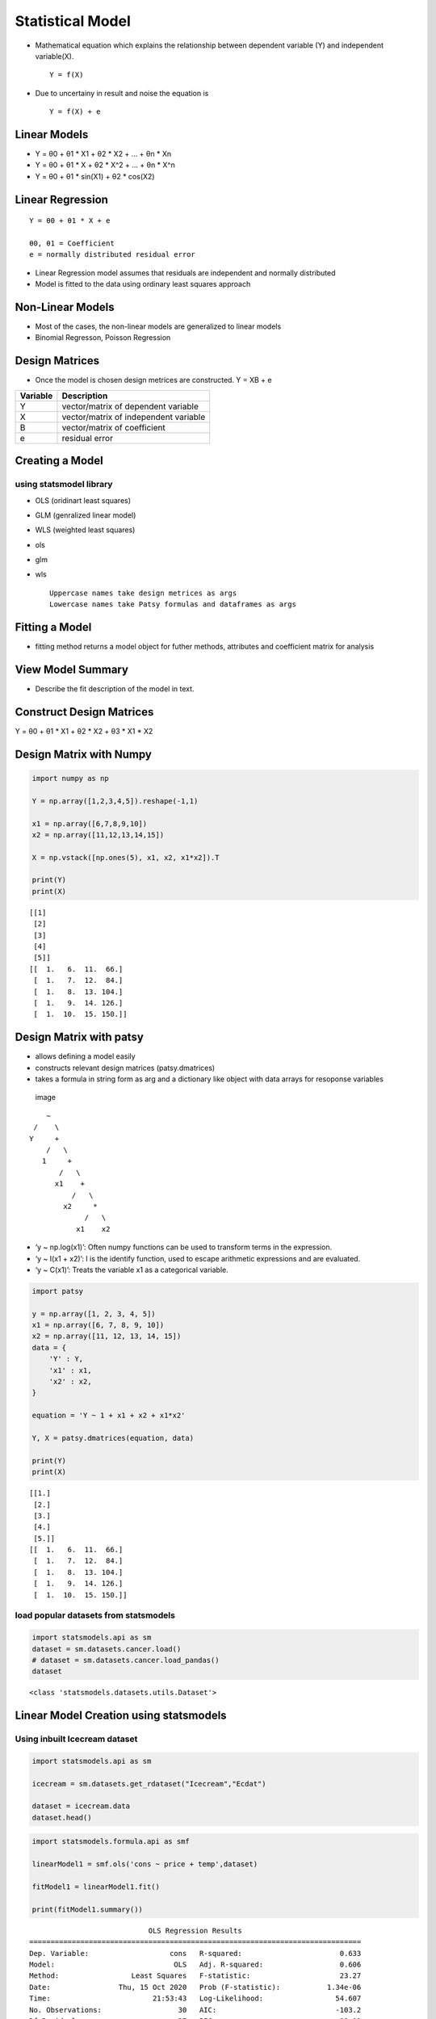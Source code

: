 Statistical Model
=================

-  Mathematical equation which explains the relationship between
   dependent variable (Y) and independent variable(X).

   ::

          Y = f(X)

-  Due to uncertainy in result and noise the equation is

   ::

          Y = f(X) + e

Linear Models
-------------

-  Y = θ0 + θ1 \* X1 + θ2 \* X2 + … + θn \* Xn
-  Y = θ0 + θ1 \* X + θ2 \* X^2 + … + θn \* X^n
-  Y = θ0 + θ1 \* sin(X1) + θ2 \* cos(X2)

Linear Regression
-----------------

::

   Y = θ0 + θ1 * X + e

   θ0, θ1 = Coefficient 
   e = normally distributed residual error 

-  Linear Regression model assumes that residuals are independent and
   normally distributed
-  Model is fitted to the data using ordinary least squares approach

Non-Linear Models
-----------------

-  Most of the cases, the non-linear models are generalized to linear
   models
-  Binomial Regresson, Poisson Regression

Design Matrices
---------------

-  Once the model is chosen design metrices are constructed. Y = XB + e

======== =====================================
Variable Description
======== =====================================
Y        vector/matrix of dependent variable
X        vector/matrix of independent variable
B        vector/matrix of coefficient
e        residual error
======== =====================================

Creating a Model
----------------

using statsmodel library
~~~~~~~~~~~~~~~~~~~~~~~~

-  OLS (oridinart least squares)

-  GLM (genralized linear model)

-  WLS (weighted least squares)

-  ols

-  glm

-  wls

   ::

        Uppercase names take design metrices as args 
        Lowercase names take Patsy formulas and dataframes as args 

Fitting a Model
---------------

-  fitting method returns a model object for futher methods, attributes
   and coefficient matrix for analysis

View Model Summary
------------------

-  Describe the fit description of the model in text.

.. raw:: html

   <hr>

Construct Design Matrices
-------------------------

Y = θ0 + θ1 \* X1 + θ2 \* X2 + θ3 \* X1 \* X2

Design Matrix with Numpy
------------------------

.. code:: ipython3

    import numpy as np 
    
    Y = np.array([1,2,3,4,5]).reshape(-1,1)
    
    x1 = np.array([6,7,8,9,10])
    x2 = np.array([11,12,13,14,15])
    
    X = np.vstack([np.ones(5), x1, x2, x1*x2]).T 
    
    print(Y)
    print(X)


.. parsed-literal::

    [[1]
     [2]
     [3]
     [4]
     [5]]
    [[  1.   6.  11.  66.]
     [  1.   7.  12.  84.]
     [  1.   8.  13. 104.]
     [  1.   9.  14. 126.]
     [  1.  10.  15. 150.]]


Design Matrix with patsy
------------------------

-  allows defining a model easily
-  constructs relevant design matrices (patsy.dmatrices)
-  takes a formula in string form as arg and a dictionary like object
   with data arrays for resoponse variables

.. figure:: https://patsy.readthedocs.io/en/v0.1.0/_images/formula-structure.png
   :alt: image

   image

::

                            ~
                         /    \ 
                        Y     +
                            /   \
                           1     +
                               /   \
                              x1    +
                                  /   \
                                x2     *
                                     /   \
                                   x1    x2
                                   
                                   

-  ‘y ~ np.log(x1)’: Often numpy functions can be used to transform
   terms in the expression.
-  ‘y ~ I(x1 + x2)’: I is the identify function, used to escape
   arithmetic expressions and are evaluated.
-  ‘y ~ C(x1)’: Treats the variable x1 as a categorical variable.

.. code:: ipython3

    import patsy 
    
    y = np.array([1, 2, 3, 4, 5])
    x1 = np.array([6, 7, 8, 9, 10])
    x2 = np.array([11, 12, 13, 14, 15])
    data = {
        'Y' : Y,
        'x1' : x1,
        'x2' : x2,
    }
    
    equation = 'Y ~ 1 + x1 + x2 + x1*x2'
    
    Y, X = patsy.dmatrices(equation, data)
    
    print(Y)
    print(X)


.. parsed-literal::

    [[1.]
     [2.]
     [3.]
     [4.]
     [5.]]
    [[  1.   6.  11.  66.]
     [  1.   7.  12.  84.]
     [  1.   8.  13. 104.]
     [  1.   9.  14. 126.]
     [  1.  10.  15. 150.]]


load popular datasets from statsmodels
~~~~~~~~~~~~~~~~~~~~~~~~~~~~~~~~~~~~~~

.. code:: ipython3

    import statsmodels.api as sm 
    dataset = sm.datasets.cancer.load()
    # dataset = sm.datasets.cancer.load_pandas()
    dataset




.. parsed-literal::

    <class 'statsmodels.datasets.utils.Dataset'>



.. raw:: html

   <hr/>

Linear Model Creation using statsmodels
---------------------------------------

Using inbuilt  Icecream  dataset
~~~~~~~~~~~~~~~~~~~~~~~~~~~~~~

.. code:: ipython3

    import statsmodels.api as sm
    
    icecream = sm.datasets.get_rdataset("Icecream","Ecdat")
    
    dataset = icecream.data
    dataset.head()




.. raw:: html

    <div>
    <style scoped>
        .dataframe tbody tr th:only-of-type {
            vertical-align: middle;
        }
    
        .dataframe tbody tr th {
            vertical-align: top;
        }
    
        .dataframe thead th {
            text-align: right;
        }
    </style>
    <table border="1" class="dataframe">
      <thead>
        <tr style="text-align: right;">
          <th></th>
          <th>cons</th>
          <th>income</th>
          <th>price</th>
          <th>temp</th>
        </tr>
      </thead>
      <tbody>
        <tr>
          <th>0</th>
          <td>0.386</td>
          <td>78</td>
          <td>0.270</td>
          <td>41</td>
        </tr>
        <tr>
          <th>1</th>
          <td>0.374</td>
          <td>79</td>
          <td>0.282</td>
          <td>56</td>
        </tr>
        <tr>
          <th>2</th>
          <td>0.393</td>
          <td>81</td>
          <td>0.277</td>
          <td>63</td>
        </tr>
        <tr>
          <th>3</th>
          <td>0.425</td>
          <td>80</td>
          <td>0.280</td>
          <td>68</td>
        </tr>
        <tr>
          <th>4</th>
          <td>0.406</td>
          <td>76</td>
          <td>0.272</td>
          <td>69</td>
        </tr>
      </tbody>
    </table>
    </div>



.. code:: ipython3

    import statsmodels.formula.api as smf 
    
    linearModel1 = smf.ols('cons ~ price + temp',dataset)
    
    fitModel1 = linearModel1.fit()
    
    print(fitModel1.summary())


.. parsed-literal::

                                OLS Regression Results                            
    ==============================================================================
    Dep. Variable:                   cons   R-squared:                       0.633
    Model:                            OLS   Adj. R-squared:                  0.606
    Method:                 Least Squares   F-statistic:                     23.27
    Date:                Thu, 15 Oct 2020   Prob (F-statistic):           1.34e-06
    Time:                        21:53:43   Log-Likelihood:                 54.607
    No. Observations:                  30   AIC:                            -103.2
    Df Residuals:                      27   BIC:                            -99.01
    Df Model:                           2                                         
    Covariance Type:            nonrobust                                         
    ==============================================================================
                     coef    std err          t      P>|t|      [0.025      0.975]
    ------------------------------------------------------------------------------
    Intercept      0.5966      0.258      2.309      0.029       0.067       1.127
    price         -1.4018      0.925     -1.515      0.141      -3.300       0.496
    temp           0.0030      0.000      6.448      0.000       0.002       0.004
    ==============================================================================
    Omnibus:                        0.991   Durbin-Watson:                   0.656
    Prob(Omnibus):                  0.609   Jarque-Bera (JB):                0.220
    Skew:                          -0.107   Prob(JB):                        0.896
    Kurtosis:                       3.361   Cond. No.                     6.58e+03
    ==============================================================================
    
    Warnings:
    [1] Standard Errors assume that the covariance matrix of the errors is correctly specified.
    [2] The condition number is large, 6.58e+03. This might indicate that there are
    strong multicollinearity or other numerical problems.


.. code:: ipython3

    linearModel2 = smf.ols('cons ~ income + temp',dataset)
    
    fitModel2 = linearModel2.fit()
    
    print(fitModel2.summary())


.. parsed-literal::

                                OLS Regression Results                            
    ==============================================================================
    Dep. Variable:                   cons   R-squared:                       0.702
    Model:                            OLS   Adj. R-squared:                  0.680
    Method:                 Least Squares   F-statistic:                     31.81
    Date:                Thu, 15 Oct 2020   Prob (F-statistic):           7.96e-08
    Time:                        21:53:43   Log-Likelihood:                 57.742
    No. Observations:                  30   AIC:                            -109.5
    Df Residuals:                      27   BIC:                            -105.3
    Df Model:                           2                                         
    Covariance Type:            nonrobust                                         
    ==============================================================================
                     coef    std err          t      P>|t|      [0.025      0.975]
    ------------------------------------------------------------------------------
    Intercept     -0.1132      0.108     -1.045      0.305      -0.335       0.109
    income         0.0035      0.001      3.017      0.006       0.001       0.006
    temp           0.0035      0.000      7.963      0.000       0.003       0.004
    ==============================================================================
    Omnibus:                        2.264   Durbin-Watson:                   1.003
    Prob(Omnibus):                  0.322   Jarque-Bera (JB):                1.094
    Skew:                           0.386   Prob(JB):                        0.579
    Kurtosis:                       3.528   Cond. No.                     1.56e+03
    ==============================================================================
    
    Warnings:
    [1] Standard Errors assume that the covariance matrix of the errors is correctly specified.
    [2] The condition number is large, 1.56e+03. This might indicate that there are
    strong multicollinearity or other numerical problems.


.. code:: ipython3

    linearModel3 = smf.ols('cons ~ -1 + income + temp',dataset)
    
    fitModel3 = linearModel3.fit()
    
    print(fitModel3.summary())


.. parsed-literal::

                                     OLS Regression Results                                
    =======================================================================================
    Dep. Variable:                   cons   R-squared (uncentered):                   0.990
    Model:                            OLS   Adj. R-squared (uncentered):              0.990
    Method:                 Least Squares   F-statistic:                              1426.
    Date:                Thu, 15 Oct 2020   Prob (F-statistic):                    6.77e-29
    Time:                        21:53:43   Log-Likelihood:                          57.146
    No. Observations:                  30   AIC:                                     -110.3
    Df Residuals:                      28   BIC:                                     -107.5
    Df Model:                           2                                                  
    Covariance Type:            nonrobust                                                  
    ==============================================================================
                     coef    std err          t      P>|t|      [0.025      0.975]
    ------------------------------------------------------------------------------
    income         0.0023      0.000      9.906      0.000       0.002       0.003
    temp           0.0033      0.000      8.571      0.000       0.003       0.004
    ==============================================================================
    Omnibus:                        3.584   Durbin-Watson:                   0.887
    Prob(Omnibus):                  0.167   Jarque-Bera (JB):                2.089
    Skew:                           0.508   Prob(JB):                        0.352
    Kurtosis:                       3.798   Cond. No.                         6.45
    ==============================================================================
    
    Warnings:
    [1] Standard Errors assume that the covariance matrix of the errors is correctly specified.


.. code:: ipython3

    import statsmodels.api as sm 
    import statsmodels.formula.api as smf 
    import numpy as np 
    df = sm.datasets.get_rdataset("mtcars").data
    
    
    model = smf.ols('np.log(wt) ~ np.log(mpg)',df)
    trainedModel = model.fit()
    
    print(trainedModel.summary())



.. parsed-literal::

                                OLS Regression Results                            
    ==============================================================================
    Dep. Variable:             np.log(wt)   R-squared:                       0.806
    Model:                            OLS   Adj. R-squared:                  0.799
    Method:                 Least Squares   F-statistic:                     124.4
    Date:                Thu, 15 Oct 2020   Prob (F-statistic):           3.41e-12
    Time:                        21:53:48   Log-Likelihood:                 18.024
    No. Observations:                  32   AIC:                            -32.05
    Df Residuals:                      30   BIC:                            -29.12
    Df Model:                           1                                         
    Covariance Type:            nonrobust                                         
    ===============================================================================
                      coef    std err          t      P>|t|      [0.025      0.975]
    -------------------------------------------------------------------------------
    Intercept       3.9522      0.255     15.495      0.000       3.431       4.473
    np.log(mpg)    -0.9570      0.086    -11.152      0.000      -1.132      -0.782
    ==============================================================================
    Omnibus:                        1.199   Durbin-Watson:                   1.625
    Prob(Omnibus):                  0.549   Jarque-Bera (JB):                1.159
    Skew:                           0.349   Prob(JB):                        0.560
    Kurtosis:                       2.381   Cond. No.                         33.5
    ==============================================================================
    
    Warnings:
    [1] Standard Errors assume that the covariance matrix of the errors is correctly specified.


.. raw:: html

   <hr/>

Logistic Regression
-------------------

-  Logit : Logistic Regression
-  MNLogit : Multinomial Logistic Regression
-  Poisson : Poisson Regression

hθ( x ) = g( θT \* x )

y = θT

g(x) = 1 / ( 1 + e-y )

.. code:: ipython3

    import statsmodels.api as sm 
    import statsmodels.formula.api as smf 
    import numpy as np
    import pandas as pd 
    
    
    df = sm.datasets.get_rdataset('iris').data 
    
    ## logistic regression takes only two variables as target 
    dfSubset = df[(df['Species'] == "versicolor") | (df['Species'] == "virginica")].copy()
    
    
    ## preprocessing 
    ## label endoding manually 
    
    dfSubset["Species"] = dfSubset['Species'].map({
        "versicolor" : 1,
        "virginica" : 0
    })
    
    dfSubset.columns = [column.replace(".","_") for column in dfSubset.columns]
    
    ## Creating a model 
    model = smf.logit('Species ~ Petal_Length + Petal_Width ', data = dfSubset)
    trainedModel = model.fit()
    
    print(trainedModel.summary())
    
    
    
    ## Make Predictions 
    dfTest = pd.DataFrame({
        "Petal_Length" : np.random.randn(20) * 0.7 + 6,
        "Petal_Width" : np.random.randn(20) * 0.7 + 1
    })
    
    
    dfTest['rawSpecies'] = trainedModel.predict(dfTest)
    dfTest['Species'] = dfTest.rawSpecies.apply(lambda x: 1 if x>0.5 else 0)
    
    print("*---- Test data and Predictions ----*")
    dfTest.head()


.. parsed-literal::

    Optimization terminated successfully.
             Current function value: 0.102818
             Iterations 10
                               Logit Regression Results                           
    ==============================================================================
    Dep. Variable:                Species   No. Observations:                  100
    Model:                          Logit   Df Residuals:                       97
    Method:                           MLE   Df Model:                            2
    Date:                Thu, 15 Oct 2020   Pseudo R-squ.:                  0.8517
    Time:                        21:53:53   Log-Likelihood:                -10.282
    converged:                       True   LL-Null:                       -69.315
    Covariance Type:            nonrobust   LLR p-value:                 2.303e-26
    ================================================================================
                       coef    std err          z      P>|z|      [0.025      0.975]
    --------------------------------------------------------------------------------
    Intercept       45.2723     13.612      3.326      0.001      18.594      71.951
    Petal_Length    -5.7545      2.306     -2.496      0.013     -10.274      -1.235
    Petal_Width    -10.4467      3.756     -2.782      0.005     -17.808      -3.086
    ================================================================================
    
    Possibly complete quasi-separation: A fraction 0.34 of observations can be
    perfectly predicted. This might indicate that there is complete
    quasi-separation. In this case some parameters will not be identified.
    *---- Test data and Predictions ----*




.. raw:: html

    <div>
    <style scoped>
        .dataframe tbody tr th:only-of-type {
            vertical-align: middle;
        }
    
        .dataframe tbody tr th {
            vertical-align: top;
        }
    
        .dataframe thead th {
            text-align: right;
        }
    </style>
    <table border="1" class="dataframe">
      <thead>
        <tr style="text-align: right;">
          <th></th>
          <th>Petal_Length</th>
          <th>Petal_Width</th>
          <th>rawSpecies</th>
          <th>Species</th>
        </tr>
      </thead>
      <tbody>
        <tr>
          <th>0</th>
          <td>6.437427</td>
          <td>0.075640</td>
          <td>0.999412</td>
          <td>1</td>
        </tr>
        <tr>
          <th>1</th>
          <td>6.710820</td>
          <td>1.414629</td>
          <td>0.000296</td>
          <td>0</td>
        </tr>
        <tr>
          <th>2</th>
          <td>5.009607</td>
          <td>1.536436</td>
          <td>0.597176</td>
          <td>1</td>
        </tr>
        <tr>
          <th>3</th>
          <td>5.885385</td>
          <td>1.335874</td>
          <td>0.072375</td>
          <td>0</td>
        </tr>
        <tr>
          <th>4</th>
          <td>6.339593</td>
          <td>0.180516</td>
          <td>0.998998</td>
          <td>1</td>
        </tr>
      </tbody>
    </table>
    </div>



Poisson Regression Model
------------------------

-  Poisson regression is a generalized linear model form of regression
   analysis used to model count data and contingency tables. Poisson
   regression assumes the response variable Y has a Poisson
   distribution, and assumes the logarithm of its expected value can be
   modeled by a linear combination of unknown parameters. A Poisson
   regression model is sometimes known as a log-linear model, especially
   when used to model contingency tables.
-  describes a process where dependent variable refers to success count
   of many attempts and each attempt has a very low probability of
   success.

.. code:: ipython3

    import pandas as pd 
    import statsmodels.api as sm 
    import statsmodels.formula.api as smf 
    
    
    df = pd.read_csv("https://stats.idre.ucla.edu/stat/data/poisson_sim.csv")
    
    
    model = smf.poisson('num_awards ~ math + C(prog)',data = df)
    trainedModel = model.fit()
    
    
    print(trainedModel.summary())


.. parsed-literal::

    Optimization terminated successfully.
             Current function value: 0.913761
             Iterations 6
                              Poisson Regression Results                          
    ==============================================================================
    Dep. Variable:             num_awards   No. Observations:                  200
    Model:                        Poisson   Df Residuals:                      196
    Method:                           MLE   Df Model:                            3
    Date:                Thu, 15 Oct 2020   Pseudo R-squ.:                  0.2118
    Time:                        21:53:55   Log-Likelihood:                -182.75
    converged:                       True   LL-Null:                       -231.86
    Covariance Type:            nonrobust   LLR p-value:                 3.747e-21
    ================================================================================
                       coef    std err          z      P>|z|      [0.025      0.975]
    --------------------------------------------------------------------------------
    Intercept       -5.2471      0.658     -7.969      0.000      -6.538      -3.957
    C(prog)[T.2]     1.0839      0.358      3.025      0.002       0.382       1.786
    C(prog)[T.3]     0.3698      0.441      0.838      0.402      -0.495       1.234
    math             0.0702      0.011      6.619      0.000       0.049       0.091
    ================================================================================


.. raw:: html

   <hr/>

Anova
-----

Analysis Of Variance

.. code:: ipython3

    import statsmodels.api as sm 
    from statsmodels.stats import anova 
    
    
    df = sm.datasets.get_rdataset("Icecream", "Ecdat").data
    
    df.head()




.. raw:: html

    <div>
    <style scoped>
        .dataframe tbody tr th:only-of-type {
            vertical-align: middle;
        }
    
        .dataframe tbody tr th {
            vertical-align: top;
        }
    
        .dataframe thead th {
            text-align: right;
        }
    </style>
    <table border="1" class="dataframe">
      <thead>
        <tr style="text-align: right;">
          <th></th>
          <th>cons</th>
          <th>income</th>
          <th>price</th>
          <th>temp</th>
        </tr>
      </thead>
      <tbody>
        <tr>
          <th>0</th>
          <td>0.386</td>
          <td>78</td>
          <td>0.270</td>
          <td>41</td>
        </tr>
        <tr>
          <th>1</th>
          <td>0.374</td>
          <td>79</td>
          <td>0.282</td>
          <td>56</td>
        </tr>
        <tr>
          <th>2</th>
          <td>0.393</td>
          <td>81</td>
          <td>0.277</td>
          <td>63</td>
        </tr>
        <tr>
          <th>3</th>
          <td>0.425</td>
          <td>80</td>
          <td>0.280</td>
          <td>68</td>
        </tr>
        <tr>
          <th>4</th>
          <td>0.406</td>
          <td>76</td>
          <td>0.272</td>
          <td>69</td>
        </tr>
      </tbody>
    </table>
    </div>



.. code:: ipython3

    model = smf.ols('cons ~ temp',data= df )
    trainedModel = model.fit()
    
    
    ## Null Hypothesis 
    ## H0 : Coefficient of temp is zero 
    
    print(anova.anova_lm(trainedModel))
    
    ## Null Hypothesis is rejected 


.. parsed-literal::

                df    sum_sq   mean_sq         F        PR(>F)
    temp       1.0  0.075514  0.075514  42.27997  4.789215e-07
    Residual  28.0  0.050009  0.001786       NaN           NaN


.. code:: ipython3

    
    model = smf.ols('cons ~ income + temp',data= df )
    trainedModel = model.fit()
    
    
    ## Null Hypothesis 
    ## H0 : Coefficient of all independent variables are zero
    
    print(anova.anova_lm(trainedModel))


.. parsed-literal::

                df    sum_sq   mean_sq          F        PR(>F)
    income     1.0  0.000288  0.000288   0.208231  6.518069e-01
    temp       1.0  0.087836  0.087836  63.413711  1.470071e-08
    Residual  27.0  0.037399  0.001385        NaN           NaN


ANOVA and F-statistics
----------------------

-  ANOVA can determine whether the meeans of three or more groups are
   different.
-  ANOVA uses F-tests to statistically test the equality of means.

F-Distribution ,F-Statistics and F-test
~~~~~~~~~~~~~~~~~~~~~~~~~~~~~~~~~~~~~~~

U1 has X2 distribution with ν1 degrees of freedom

U2 has X2 distribution with ν2 degrees of freedom

F = (U1 / ν1 ) / (U1 / ν1 ) has an F Distribution

|image| |image1|

.. |image| image:: ./low_f_dplot.webp
.. |image1| image:: ./high_f_dplot.webp

Determine F-Value
~~~~~~~~~~~~~~~~~

F-statistics = Mean square of model / Mean square of the residual
~~~~~~~~~~~~~~~~~~~~~~~~~~~~~~~~~~~~~~~~~~~~~~~~~~~~~~~~~~~~~~~~~

Mean square of model = sum of square value of all variable / degrees of
freedom

-  Mean square of model = ( 0.000288 + 0.087836 ) / 2 = 0.044062
-  F = 0.044062 / 0.001385 = 31.813 = 31.813718411552344
-  probability of F-statistics = 7.950691527039557e-08

.. code:: ipython3

    from scipy import stats 
    print(stats.f.sf(31.813718411552344 , 2, 27)) 
    
    ## p -value is low 
    ## Null Hypothesis is rejected 


.. parsed-literal::

    7.950691527039557e-08


.. code:: ipython3

    ### Compare two models 
    
    ## anova.anova_lm(model1,model2)
